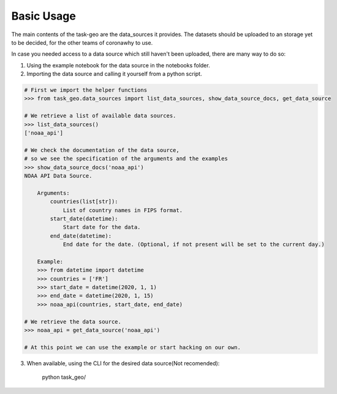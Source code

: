 Basic Usage
-----------

The main contents of the task-geo are the data_sources it provides. The datasets should be uploaded to an storage
yet to be decided, for the other teams of coronawhy to use.

In case you needed access to a data source which still haven't been uploaded, there are many way to do so:

1. Using the example notebook for the data source in the notebooks folder.

2. Importing the data source and calling it yourself from a python script.

.. code-block:: python

    # First we import the helper functions
    >>> from task_geo.data_sources import list_data_sources, show_data_source_docs, get_data_source
    
    # We retrieve a list of available data sources.
    >>> list_data_sources()
    ['noaa_api']
    
    # We check the documentation of the data source,
    # so we see the specification of the arguments and the examples
    >>> show_data_source_docs('noaa_api')
    NOAA API Data Source.

        Arguments:
            countries(list[str]):
                List of country names in FIPS format.
            start_date(datetime):
                Start date for the data.
            end_date(datetime):
                End date for the date. (Optional, if not present will be set to the current day.)

        Example:
        >>> from datetime import datetime
        >>> countries = ['FR']
        >>> start_date = datetime(2020, 1, 1)
        >>> end_date = datetime(2020, 1, 15)
        >>> noaa_api(countries, start_date, end_date)

    # We retrieve the data source.
    >>> noaa_api = get_data_source('noaa_api')

    # At this point we can use the example or start hacking on our own.

3. When available, using the CLI for the desired data source(Not recomended):

    python task_geo/

